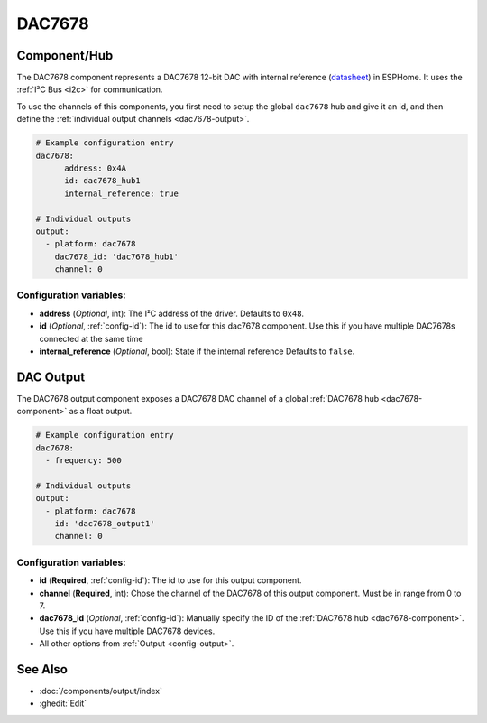 DAC7678
=======

.. seo::
    :description: Instructions for setting up the DAC7678.
    :image: dac7678.svg
    :keywords: DAC7678

.. _dac7678-component:

Component/Hub
-------------

The DAC7678 component represents a DAC7678 12-bit DAC with internal reference
(`datasheet <https://www.ti.com/lit/ds/symlink/dac7678.pdf>`__) in ESPHome. It
uses the :ref:`I²C Bus <i2c>` for communication.

To use the channels of this components, you first need to setup the
global ``dac7678`` hub and give it an id, and then define the
:ref:`individual output channels <dac7678-output>`.

.. code-block:: yaml

    # Example configuration entry
    dac7678:
	  address: 0x4A
	  id: dac7678_hub1
	  internal_reference: true

    # Individual outputs
    output:
      - platform: dac7678
        dac7678_id: 'dac7678_hub1'
        channel: 0

Configuration variables:
************************

-  **address** (*Optional*, int): The I²C address of the driver.
   Defaults to ``0x48``.
-  **id** (*Optional*, :ref:`config-id`): The id to use for
   this dac7678 component. Use this if you have multiple DAC7678s connected at the same time
-  **internal_reference** (*Optional*, bool): State if the internal reference
   Defaults to ``false``.

.. _dac7678-output:

DAC Output
----------

The DAC7678 output component exposes a DAC7678 DAC channel of a global
:ref:`DAC7678 hub <dac7678-component>` as a float
output.

.. code-block:: yaml

    # Example configuration entry
    dac7678:
      - frequency: 500

    # Individual outputs
    output:
      - platform: dac7678
        id: 'dac7678_output1'
        channel: 0

Configuration variables:
************************

- **id** (**Required**, :ref:`config-id`): The id to use for this output component.
- **channel** (**Required**, int): Chose the channel of the DAC7678 of
  this output component. Must be in range from 0 to 7.
- **dac7678_id** (*Optional*, :ref:`config-id`): Manually specify the ID of the
  :ref:`DAC7678 hub <dac7678-component>`.
  Use this if you have multiple DAC7678 devices.
- All other options from :ref:`Output <config-output>`.

See Also
--------

- :doc:`/components/output/index`
- :ghedit:`Edit`

